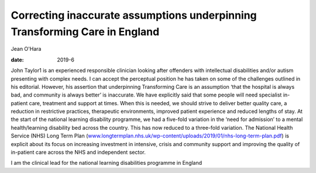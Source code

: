 ===========================================================================
Correcting inaccurate assumptions underpinning Transforming Care in England
===========================================================================



Jean O'Hara

:date: 2019-6


.. contents::
   :depth: 3
..

John Taylor1 is an experienced responsible clinician looking after
offenders with intellectual disabilities and/or autism presenting with
complex needs. I can accept the perceptual position he has taken on some
of the challenges outlined in his editorial. However, his assertion that
underpinning Transforming Care is an assumption ‘that the hospital is
always bad, and community is always better’ is inaccurate. We have
explicitly said that some people will need specialist in-patient care,
treatment and support at times. When this is needed, we should strive to
deliver better quality care, a reduction in restrictive practices,
therapeutic environments, improved patient experience and reduced
lengths of stay. At the start of the national learning disability
programme, we had a five-fold variation in the ‘need for admission’ to a
mental health/learning disability bed across the country. This has now
reduced to a three-fold variation. The National Health Service (NHS)
Long Term Plan
(`www.longtermplan.nhs.uk/wp-content/uploads/2019/01/nhs-long-term-plan.pdf <www.longtermplan.nhs.uk/wp-content/uploads/2019/01/nhs-long-term-plan.pdf>`__)
is explicit about its focus on increasing investment in intensive,
crisis and community support and improving the quality of in-patient
care across the NHS and independent sector.

I am the clinical lead for the national learning disabilities programme
in England
